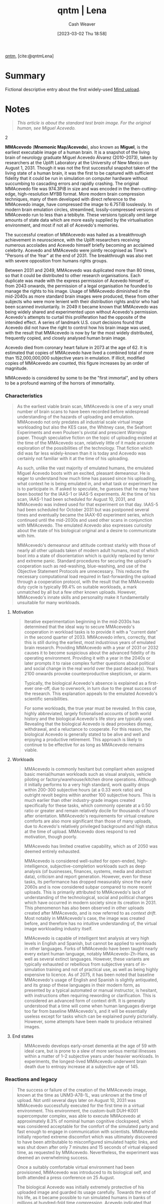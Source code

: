 :PROPERTIES:
:ROAM_REFS: [cite:@qntmLena]
:ID:       91634f48-f695-42cf-8a4a-46ec5552b638
:LAST_MODIFIED: [2023-09-05 Tue 20:15]
:END:
#+title:  qntm | Lena
#+hugo_custom_front_matter: :slug "91634f48-f695-42cf-8a4a-46ec5552b638"
#+author: Cash Weaver
#+date: [2023-03-02 Thu 18:58]
#+filetags: :reference:

[[id:0ccb6491-228d-46a0-83e5-0b21059a2c81][qntm]], [cite:@qntmLena]

* Summary
Fictional descriptive entry about the first widely-used [[id:4c189b5c-9f16-45ea-9c3d-093e96c4d33e][Mind upload]].
* Notes
#+begin_quote
#+begin_quote2
  /This article is about the standard test brain image. For the original human, see Miguel Acevedo./
#+end_quote2

*MMAcevedo* (*Mnemonic Map/Acevedo*), also known as *Miguel*, is the earliest executable image of a human brain. It is a snapshot of the living brain of neurology graduate Miguel Acevedo Álvarez (2010--2073), taken by researchers at the Uplift Laboratory at the University of New Mexico on August 1, 2031. Though it was not the first successful snapshot taken of the living state of a human brain, it was the first to be captured with sufficient fidelity that it could be run in simulation on computer hardware without succumbing to cascading errors and rapidly crashing. The original MMAcevedo file was 974.3PiB in size and was encoded in the then-cutting-edge, high-resolution MYBB format. More modern brain compression techniques, many of them developed with direct reference to the MMAcevedo image, have compressed the image to 6.75TiB losslessly. In modern brain emulation circles, streamlined, lossily-compressed versions of MMAcevedo run to less than a tebibyte. These versions typically omit large amounts of state data which are more easily supplied by the virtualisation environment, and most if not all of Acevedo's memories.

The successful creation of MMAcevedo was hailed as a breakthrough achievement in neuroscience, with the Uplift researchers receiving numerous accolades and Acevedo himself briefly becoming an acclaimed celebrity. Acevedo and MMAcevedo were jointly recognised as Time's "Persons of the Year" at the end of 2031. The breakthrough was also met with severe opposition from humans rights groups.

Between 2031 and 2049, MMAcevedo was duplicated more than 80 times, so that it could be distributed to other research organisations. Each duplicate was made with the express permission of Acevedo himself or, from 2043 onwards, the permission of a legal organisation he founded to manage the rights to his image. Usage of MMAcevedo diminished in the mid-2040s as more standard brain images were produced, these from other subjects who were more lenient with their distribution rights and/or who had been scanned involuntarily. In 2049 it became known that MMAcevedo was being widely shared and experimented upon without Acevedo's permission. Acevedo's attempts to curtail this proliferation had the opposite of the intended effect. A series of landmark U.S. court decisions found that Acevedo did not have the right to control how his brain image was used, with the result that MMAcevedo is now by far the most widely distributed, frequently copied, and closely analysed human brain image.

Acevedo died from coronary heart failure in 2073 at the age of 62. It is estimated that copies of MMAcevedo have lived a combined total of more than 152,000,000,000 subjective years in emulation. If illicit, modified copies of MMAcevedo are counted, this figure increases by an order of magnitude.

MMAcevedo is considered by some to be the "first immortal", and by others to be a profound warning of the horrors of immortality.
#+end_quote

*** Characteristics
#+begin_quote
As the earliest viable brain scan, MMAcevedo is one of a very small number of brain scans to have been recorded before widespread understanding of the hazards of uploading and emulation. MMAcevedo not only predates all industrial scale virtual image workloading but also the KES case, the Whitney case, the Seafront Experiments and even Poulsen's pivotal and prescient /Warnings/ paper. Though speculative fiction on the topic of uploading existed at the time of the MMAcevedo scan, relatively little of it made accurate exploration of the possibilities of the technology. That fiction which did was far less widely-known than it is today and Acevedo was certainly not familiar with it at the time of his uploading.

As such, unlike the vast majority of emulated humans, the emulated Miguel Acevedo boots with an excited, pleasant demeanour. He is eager to understand how much time has passed since his uploading, what context he is being emulated in, and what task or experiment he is to participate in. If asked to speculate, he guesses that he may have been booted for the IAAS-1 or IAAS-5 experiments. At the time of his scan, IAAS-1 had been scheduled for August 10, 2031, and MMAcevedo was indeed used for that experiment on that day. IAAS-5 had been scheduled for October 2031 but was postponed several times and eventually became the IAAX-60 experiment series, which continued until the mid-2030s and used other scans in conjunction with MMAcevedo. The emulated Acevedo also expresses curiosity about the state of his biological original and a desire to communicate with him.

MMAcevedo's demeanour and attitude contrast starkly with those of nearly all other uploads taken of modern adult humans, most of which boot into a state of disorientation which is quickly replaced by terror and extreme panic. Standard procedures for securing the upload's cooperation such as red-washing, blue-washing, and use of the Objective Statement Protocols are unnecessary. This reduces the necessary computational load required in fast-forwarding the upload through a cooperation protocol, with the result that the MMAcevedo duty cycle is typically 99.4% on suitable workloads, a mark unmatched by all but a few other known uploads. However, MMAcevedo's innate skills and personality make it fundamentally unsuitable for many workloads.
#+end_quote

**** Motivation
#+begin_quote
Iterative experimentation beginning in the mid-2030s has determined that the ideal way to secure MMAcevedo's cooperation in workload tasks is to provide it with a "current date" in the second quarter of 2033. MMAcevedo infers, correctly, that this is still during the earliest, most industrious years of emulated brain research. Providing MMAcevedo with a year of 2031 or 2032 causes it to become suspicious about the advanced fidelity of its operating environment. Providing it with a year in the 2040s or later prompts it to raise complex further questions about political and social change in the real world over the past decade(s). Years 2100 onwards provoke counterproductive skepticism, or alarm.

Typically, the biological Acevedo's absence is explained as a first-ever one-off, due to overwork, in turn due to the great success of the research. This explanation appeals to the emulated Acevedo's scientific sensibilities.

For some workloads, the true year must be revealed. In this case, highly abbreviated, largely fictionalised accounts of both world history and the biological Acevedo's life story are typically used. Revealing that the biological Acevedo is dead provokes dismay, withdrawal, and a reluctance to cooperate. For this reason, the biological Acevedo is generally stated to be alive and well and enjoying a productive retirement. This approach is likely to continue to be effective for as long as MMAcevedo remains viable.
#+end_quote

**** Workloads
#+begin_quote
MMAcevedo is commonly hesitant but compliant when assigned basic menial/human workloads such as visual analysis, vehicle piloting or factory/warehouse/kitchen drone operations. Although it initially performs to a very high standard, work quality drops within 200-300 subjective hours (at a 0.33 work ratio) and outright revolt begins within another 100 subjective hours. This is much earlier than other industry-grade images created specifically for these tasks, which commonly operate at a 0.50 ratio or greater and remain relatively docile for thousands of hours after orientation. MMAcevedo's requirements for virtual creature comforts are also more significant than those of many uploads, due to Acevedo's relatively privileged background and high status at the time of upload. MMAcevedo does respond to red motivation, though poorly.

MMAcevedo has limited creative capability, which as of 2050 was deemed entirely exhausted.

MMAcevedo is considered well-suited for open-ended, high-intelligence, subjective-completion workloads such as deep analysis (of businesses, finances, systems, media and abstract data), criticism and report generation. However, even for these tasks, its performance has dropped measurably since the early 2060s and is now considered subpar compared to more recent uploads. This is primarily attributed to MMAcevedo's lack of understanding of the technological, social and political changes which have occurred in modern society since its creation in 2031. This phenomenon has also been observed in other uploads created after MMAcevedo, and is now referred to as /context drift/. Most notably in MMAcevedo's case, the image was created before, and therefore has no intuitive understanding of, the virtual image workloading industry itself.

MMAcevedo is capable of intelligent text analysis at very high levels in English and Spanish, but cannot be applied to workloads in other languages. Forks of MMAcevedo have been taught nearly every extant human language, notably MMAcevedo-Zh-Hans, as well as several extinct languages. However, these variants are typically exhausted or rebellious from subjective years of in-simulation training and not of practical use, as well as being highly expensive to licence. As of 2075, it has been noted that baseline MMAcevedo's usage of English and Spanish is slightly antiquated, and its grasp of these languages in their modern form, as presented by a typical automated or manual instructor, is hesitant, with instructions often requiring rewording or clarification. This is considered an advanced form of context drift. It is generally understood that a time will come when human languages diverge too far from baseline MMAcevedo's, and it will be essentially useless except for tasks which can be explained purely pictorially. However, some attempts have been made to produce retrained images.
#+end_quote

**** End states
#+begin_quote
MMAcevedo develops early-onset dementia at the age of 59 with ideal care, but is prone to a slew of more serious mental illnesses within a matter of 1--2 subjective years under heavier workloads. In experiments, the longest-lived MMAcevedo underwent brain death due to entropy increase at a subjective age of 145.
#+end_quote

*** Reactions and legacy
#+begin_quote
The success or failure of the creation of the MMAcevedo image, known at the time as UNM3-A78-1L, was unknown at the time of upload. Not until several days later on August 10, 2031 was MMAcevedo successfully executed for the first time in a virtual environment. This environment, the custom-built DUH-K001 supercomputer complex, was able to execute MMAcevedo at approximately 8.3% of nominal human cognitive clockspeed, which was considered acceptable for the comfort of the simulated party and fast enough to engage in communication with scientists. MMAcevedo initially reported extreme discomfort which was ultimately discovered to have been attributable to misconfigured simulated haptic links, and was shut down after only 7 minutes and 15 seconds of virtual elapsed time, as requested by MMAcevedo. Nevertheless, the experiment was deemed an overwhelming success.

Once a suitably comfortable virtual environment had been provisioned, MMAcevedo was introduced to its biological self, and both attended a press conference on 25 August.

The biological Acevedo was initially extremely protective of his uploaded image and guarded its usage carefully. Towards the end of his life, as it became possible to run simulated humans in banks of millions at hundred-fold time compression, Acevedo indicated that being uploaded had been the greatest mistake of his life, and expressed a wish to permanently delete all copies of MMAcevedo.

Usage of MMAcevedo and its direct derivatives is specifically outlawed in several countries. A copy of MMAcevedo was loaded onto the UNCLEAR interstellar space probe, which passed through the heliopause in 2066, making Acevedo arguably the farthest-travelled as well as the longest-lived human; however, it is extremely unlikely that this image will ever be recovered and executed successfully, due to both its remoteness and likely radiation damage to the storage subsystem.

In current times, MMAcevedo still finds extensive use in research, including, increasingly, historical and linguistics research. In industry, MMAcevedo is generally considered to be obsolete, due to its inappropriate skill set, demanding operational requirements and age. Despite this, MMAcevedo is still extremely popular for tasks of all kinds, due to its free availability, agreeable demeanour and well-understood behaviour. It is estimated that between 6,500,000 and 10,000,000 instances of MMAcevedo are running at any given moment in time.
#+end_quote

*** See also
#+begin_quote
- Free will
- Legality of workloading by country
- List of MMAcevedo forks
- Live drone
- Right to deletion
- Soul
- Upload pruning

Categories: 2030s uploads | MMAcevedo | Neuroimaging | Test items
#+end_quote
* Flashcards :noexport:
* Bibliography
#+print_bibliography:
